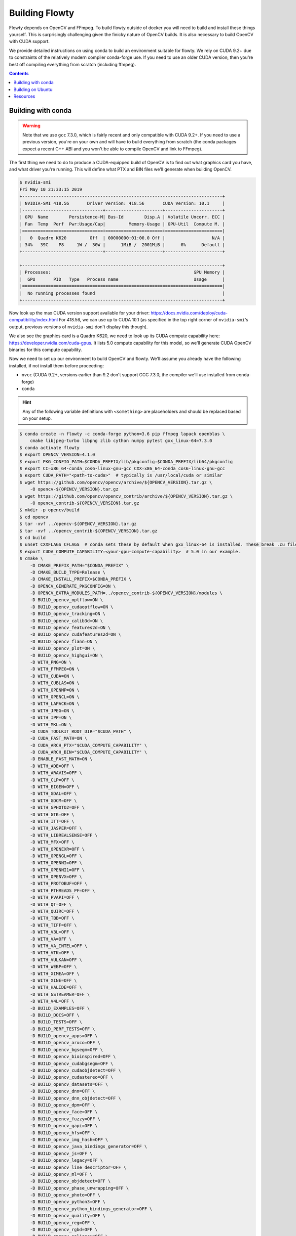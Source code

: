 Building Flowty
===============

Flowty depends on OpenCV and FFmpeg. To build flowty outside of docker
you will need to build and install these things yourself. This is
surprisingly challenging given the finicky nature of OpenCV builds.
It is also necessary to build OpenCV with CUDA support.

We provide detailed instructions on using conda to build an environment suitable for
flowty. We rely on CUDA 9.2+ due to constraints of the relatively modern compiler
conda-forge use. If you need to use an older CUDA version, then you're best off
compiling everything from scratch (including ffmpeg).

.. contents::


Building with conda
-------------------

.. warning::
    Note that we use ``gcc`` 7.3.0, which is fairly recent and only compatible with
    CUDA 9.2+. If you need to use a previous version, you're on your own and will have to
    build everything from scratch (the conda packages expect a recent C++ ABI and you
    won't be able to compile OpenCV and link to FFmpeg).

The first thing we need to do to produce a CUDA-equipped build of OpenCV is to find out
what graphics card you have, and what driver you're running. This will define what PTX
and BIN files we'll generate when building OpenCV.

.. code-block:: console

    $ nvidia-smi
    Fri May 10 21:33:15 2019
    +-----------------------------------------------------------------------------+
    | NVIDIA-SMI 418.56       Driver Version: 418.56       CUDA Version: 10.1     |
    |-------------------------------+----------------------+----------------------+
    | GPU  Name        Persistence-M| Bus-Id        Disp.A | Volatile Uncorr. ECC |
    | Fan  Temp  Perf  Pwr:Usage/Cap|         Memory-Usage | GPU-Util  Compute M. |
    |===============================+======================+======================|
    |   0  Quadro K620         Off  | 00000000:01:00.0 Off |                  N/A |
    | 34%   39C    P8     1W /  30W |      1MiB /  2001MiB |      0%      Default |
    +-------------------------------+----------------------+----------------------+

    +-----------------------------------------------------------------------------+
    | Processes:                                                       GPU Memory |
    |  GPU       PID   Type   Process name                             Usage      |
    |=============================================================================|
    |  No running processes found                                                 |
    +-----------------------------------------------------------------------------+

Now look up the max CUDA version support available for your driver: https://docs.nvidia.com/deploy/cuda-compatibility/index.html
For 418.56, we can use up to CUDA 10.1 (as specified in the top right corner of
``nvidia-smi``'s output,  previous versions of ``nvidia-smi`` don't display this though).

We also see the graphics card is a Quadro K620, we need to look up its CUDA compute
capability here: https://developer.nvidia.com/cuda-gpus. It lists 5.0 compute
capability for this model, so we'll generate CUDA OpenCV binaries for this compute
capability.

Now we need to set up our environment to build OpenCV and flowty. We'll assume you
already have the following installed, if not install them before proceeding:

- ``nvcc`` (CUDA 9.2+, versions earlier than 9.2 don't support GCC 7.3.0, the compiler
  we'll use installed from conda-forge)
- ``conda``


.. hint::

    Any of the following variable definitions with ``<something>`` are placeholders and
    should be replaced based on your setup.

.. code-block:: console

    $ conda create -n flowty -c conda-forge python=3.6 pip ffmpeg lapack openblas \
        cmake libjpeg-turbo libpng zlib cython numpy pytest gxx_linux-64=7.3.0
    $ conda activate flowty
    $ export OPENCV_VERSION=4.1.0
    $ export PKG_CONFIG_PATH=$CONDA_PREFIX/lib/pkgconfig:$CONDA_PREFIX/lib64/pkgconfig
    $ export CC=x86_64-conda_cos6-linux-gnu-gcc CXX=x86_64-conda_cos6-linux-gnu-gcc
    $ export CUDA_PATH="<path-to-cuda>"  # typically is /usr/local/cuda or similar
    $ wget https://github.com/opencv/opencv/archive/${OPENCV_VERSION}.tar.gz \
        -O opencv-${OPENCV_VERSION}.tar.gz
    $ wget https://github.com/opencv/opencv_contrib/archive/${OPENCV_VERSION}.tar.gz \
        -O opencv_contrib-${OPENCV_VERSION}.tar.gz
    $ mkdir -p opencv/build
    $ cd opencv
    $ tar -xvf ../opencv-${OPENCV_VERSION}.tar.gz
    $ tar -xvf ../opencv_contrib-${OPENCV_VERSION}.tar.gz
    $ cd build
    $ unset CXXFLAGS CFLAGS  # conda sets these by default when gxx_linux-64 is installed. These break .cu file compilation
    $ export CUDA_COMPUTE_CAPABILITY=<your-gpu-compute-capability>  # 5.0 in our example.
    $ cmake \
        -D CMAKE_PREFIX_PATH="$CONDA_PREFIX" \
        -D CMAKE_BUILD_TYPE=Release \
        -D CMAKE_INSTALL_PREFIX=$CONDA_PREFIX \
        -D OPENCV_GENERATE_PKGCONFIG=ON \
        -D OPENCV_EXTRA_MODULES_PATH=../opencv_contrib-${OPENCV_VERSION}/modules \
        -D BUILD_opencv_optflow=ON \
        -D BUILD_opencv_cudaoptflow=ON \
        -D BUILD_opencv_tracking=ON \
        -D BUILD_opencv_calib3d=ON \
        -D BUILD_opencv_features2d=ON \
        -D BUILD_opencv_cudafeatures2d=ON \
        -D BUILD_opencv_flann=ON \
        -D BUILD_opencv_plot=ON \
        -D BUILD_opencv_highgui=ON \
        -D WITH_PNG=ON \
        -D WITH_FFMPEG=ON \
        -D WITH_CUDA=ON \
        -D WITH_CUBLAS=ON \
        -D WITH_OPENMP=ON \
        -D WITH_OPENCL=ON \
        -D WITH_LAPACK=ON \
        -D WITH_JPEG=ON \
        -D WITH_IPP=ON \
        -D WITH_MKL=ON \
        -D CUDA_TOOLKIT_ROOT_DIR="$CUDA_PATH" \
        -D CUDA_FAST_MATH=ON \
        -D CUDA_ARCH_PTX="$CUDA_COMPUTE_CAPABILITY" \
        -D CUDA_ARCH_BIN="$CUDA_COMPUTE_CAPABILITY" \
        -D ENABLE_FAST_MATH=ON \
        -D WITH_ADE=OFF \
        -D WITH_ARAVIS=OFF \
        -D WITH_CLP=OFF \
        -D WITH_EIGEN=OFF \
        -D WITH_GDAL=OFF \
        -D WITH_GDCM=OFF \
        -D WITH_GPHOTO2=OFF \
        -D WITH_GTK=OFF \
        -D WITH_ITT=OFF \
        -D WITH_JASPER=OFF \
        -D WITH_LIBREALSENSE=OFF \
        -D WITH_MFX=OFF \
        -D WITH_OPENEXR=OFF \
        -D WITH_OPENGL=OFF \
        -D WITH_OPENNI=OFF \
        -D WITH_OPENNI1=OFF \
        -D WITH_OPENVX=OFF \
        -D WITH_PROTOBUF=OFF \
        -D WITH_PTHREADS_PF=OFF \
        -D WITH_PVAPI=OFF \
        -D WITH_QT=OFF \
        -D WITH_QUIRC=OFF \
        -D WITH_TBB=OFF \
        -D WITH_TIFF=OFF \
        -D WITH_V3L=OFF \
        -D WITH_VA=OFF \
        -D WITH_VA_INTEL=OFF \
        -D WITH_VTK=OFF \
        -D WITH_VULKAN=OFF \
        -D WITH_WEBP=OFF \
        -D WITH_XIMEA=OFF \
        -D WITH_XINE=OFF \
        -D WITH_HALIDE=OFF \
        -D WITH_GSTREAMER=OFF \
        -D WITH_V4L=OFF \
        -D BUILD_EXAMPLES=OFF \
        -D BUILD_DOCS=OFF \
        -D BUILD_TESTS=OFF \
        -D BUILD_PERF_TESTS=OFF \
        -D BUILD_opencv_apps=OFF \
        -D BUILD_opencv_aruco=OFF \
        -D BUILD_opencv_bgsegm=OFF \
        -D BUILD_opencv_bioinspired=OFF \
        -D BUILD_opencv_cudabgsegm=OFF \
        -D BUILD_opencv_cudaobjdetect=OFF \
        -D BUILD_opencv_cudastereo=OFF \
        -D BUILD_opencv_datasets=OFF \
        -D BUILD_opencv_dnn=OFF \
        -D BUILD_opencv_dnn_objdetect=OFF \
        -D BUILD_opencv_dpm=OFF \
        -D BUILD_opencv_face=OFF \
        -D BUILD_opencv_fuzzy=OFF \
        -D BUILD_opencv_gapi=OFF \
        -D BUILD_opencv_hfs=OFF \
        -D BUILD_opencv_img_hash=OFF \
        -D BUILD_opencv_java_bindings_generator=OFF \
        -D BUILD_opencv_js=OFF \
        -D BUILD_opencv_legacy=OFF \
        -D BUILD_opencv_line_descriptor=OFF \
        -D BUILD_opencv_ml=OFF \
        -D BUILD_opencv_objdetect=OFF \
        -D BUILD_opencv_phase_unwrapping=OFF \
        -D BUILD_opencv_photo=OFF \
        -D BUILD_opencv_python3=OFF \
        -D BUILD_opencv_python_bindings_generator=OFF \
        -D BUILD_opencv_quality=OFF \
        -D BUILD_opencv_reg=OFF \
        -D BUILD_opencv_rgbd=OFF \
        -D BUILD_opencv_saliency=OFF \
        -D BUILD_opencv_shape=OFF \
        -D BUILD_opencv_stereo=OFF \
        -D BUILD_opencv_stitching=OFF \
        -D BUILD_opencv_stitching=OFF \
        -D BUILD_opencv_structured_light=OFF \
        -D BUILD_opencv_superres=OFF \
        -D BUILD_opencv_surface_matching=OFF \
        -D BUILD_opencv_text=OFF \
        -D BUILD_opencv_videostab=OFF \
        -D BUILD_opencv_xfeatures2d=OFF \
        -D BUILD_opencv_xobjdetect=OFF \
        -D BUILD_opencv_xphoto=OFF \
        ../opencv-${OPENCV_VERSION}

.. note::

    Note that most of the ``cmake`` build options in the above console session are
    disabling additional features of OpenCV unused by flowty; if these cause errors, then
    feel free to drop the ``OFF`` options, they're just to speed up compilation time and save space.


Once configured, you need to double check the ``cmake`` output for FFmpeg, checking it
was found. If you get something like this...

.. code-block:: console

    --   Video I/O:
    --     DC1394:                      NO
    --     FFMPEG:                      NO
    --       avcodec:                   NO
    --       avformat:                  NO
    --       avutil:                    NO
    --       swscale:                   NO
    --       avresample:                NO

... then ``cmake`` has been unable to resolve the location of FFmpeg headers and libs.
You should be aiming for something like this:

.. code-block:: console

    --   Video I/O:
    --     DC1394:                      NO
    --     FFMPEG:                      YES
    --       avcodec:                   YES (58.35.100)
    --       avformat:                  YES (58.20.100)
    --       avutil:                    YES (56.22.100)
    --       swscale:                   YES (5.3.100)
    --       avresample:                YES (4.0.0)

Typically this is as a result of the ``ffmpeg`` pkgconfig files not being installed, or
present within a directory on the ``$PKG_CONFIG_PATH``.

Finally ``make`` and ``make install``:

.. code-block:: console

    $ make -j $(nproc)
    $ make install

Now you should have all the dependencies installed ready to build flowty.

.. code-block:: console

    $ mkdir flowty && cd flowty
    $ export FLOWTY_VERSION=0.0.2
    $ wget https://github.com/willprice/flowty/archive/v${FLOWTY_VERSION}.tar.gz \
        -O flowty.tar.gz
    $ tar -xvf flowty.tar.gz
    $ cd flowty-${FLOWTY_VERSION}
    $ python setup.py build_ext --inplace

You will probably need to add the ``$CONDA_PREFIX/lib64`` directory to your
``$LD_LIBRARY_PATH`` as this is where opencv will have installed its shared libraries.
Without setting this you will get error like...

.. code-block:: console

    ImportError: libopencv_core.so.4 .1: cannot open shared object file: No such file or directory

Resolve this like so:

.. code-block:: console

    $ export LD_LIBRARY_PATH=$CONDA_PREFIX/lib:$CONDA_PREFIX/lib64

Check you can run the tests without failures:

.. code-block:: console

    $ PYTHONPATH=src pytest tests

If you were able to run the tests without any import failures, congratulations, you're
now ready to install flowty and compute some flow!

.. code-block:: console

    $ python setup.py install
    $ flowty --help


Building on Ubuntu
------------------

Your best bet for manually setting up an environment to run flowty is to look
at the Dockerfile we build upon: `willprice/opencv4 <https://github.com/dl-container-registry/opencv4/blob/master/Dockerfile>`_.
This is built on Ubuntu 18.04 (although very few changes are needed to go back to 16.04).
You can see the flags we enable for building OpenCV. The key flags are:

- ``OPENCV_GENERATE_PKGCONFIG=on`` as we use ``pkgconfig`` in ``setup.py`` to get the OpenCV paths.
- ``WITH_FFMPEG=on`` since FFmpeg is the default backend
- ``WITH_CUDA=on`` as some of the algorithms are CUDA accelerated
- ``OPENCV_EXTRA_MODULES_PATH=<path/to/opencv_contrib/modules>`` since the ``optflow`` module isn't in core OpenCV.

Pay close attention to the output of ``cmake`` as the configuration step won't
crash if FFmpeg isn't found, this will result in an OpenCV build incapable of
reading videos (upon attempting to read a video it will just return no frames
rather than raising an exception).

Once you've managed to build OpenCV and install it, then have a look at the `flowty
dockerfile <https://github.com/willprice/flowty/blob/master/Dockerfile>`_ to see how
to build and install flowty. Basically it's just:

.. code-block:: console

    $ pip3 install Cython numpy pytest
    $ python setup.py build_ext --inplace
    $ python setup.py install


Resources
---------

For more, check out...

- The `OpenCV compilation docs <https://docs.opencv.org/4.1.0/d7/d9f/tutorial_linux_install.html>`_
- `CUDA accelerated FFmpeg build <https://gist.github.com/Brainiarc7/988473b79fd5c8f0db54b92ebb47387a>`_

